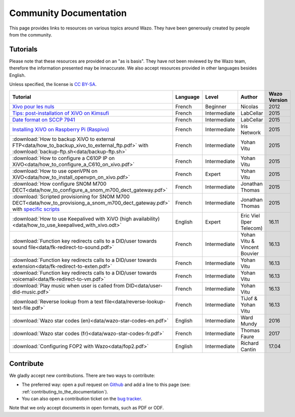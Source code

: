 .. _community-documentation:

***********************
Community Documentation
***********************

This page provides links to resources on various topics around Wazo. They have
been generously created by people from the community.


Tutorials
---------

Please note that these resources are provided on an "as is basis". They have
not been reviewed by the Wazo team, therefore the information presented may be
innaccurate. We also accept resources provided in other languages besides
English.

Unless specified, the license is `CC BY-SA`_.

.. _CC BY-SA: https://creativecommons.org/licenses/by-sa/3.0/

+-----------------------------------------------------------------------------------------------------------+----------+--------------+----------------+--------------+
| Tutorial                                                                                                  | Language | Level        | Author         | Wazo Version |
+===========================================================================================================+==========+==============+================+==============+
| `Xivo pour les nuls`_                                                                                     | French   | Beginner     | Nicolas        | 2012         |
+-----------------------------------------------------------------------------------------------------------+----------+--------------+----------------+--------------+
| `Tips: post-installation of XiVO on Kimsufi`_                                                             | French   | Intermediate | LabCellar      | 2015         |
+-----------------------------------------------------------------------------------------------------------+----------+--------------+----------------+--------------+
| `Date format on SCCP 7941`_                                                                               | French   | Intermediate | LabCellar      | 2015         |
+-----------------------------------------------------------------------------------------------------------+----------+--------------+----------------+--------------+
| `Installing XiVO on Raspberry Pi (Raspivo)`_                                                              | French   | Intermediate | Iris Network   | 2015         |
+-----------------------------------------------------------------------------------------------------------+----------+--------------+----------------+--------------+
| :download:`How to backup XiVO to external FTP<data/how_to_backup_xivo_to_external_ftp.pdf>`               | French   | Intermediate | Yohan Vitu     | 2015         |
| with :download:`backup-ftp.sh<data/backup-ftp.sh>`                                                        |          |              |                |              |
+-----------------------------------------------------------------------------------------------------------+----------+--------------+----------------+--------------+
| :download:`How to configure a C610P IP on XiVO<data/how_to_configure_a_C610_on_xivo.pdf>`                 | French   | Intermediate | Yohan Vitu     | 2015         |
+-----------------------------------------------------------------------------------------------------------+----------+--------------+----------------+--------------+
| :download:`How to use openVPN on XiVO<data/how_to_install_openvpn_on_xivo.pdf>`                           | French   | Expert       | Yohan Vitu     | 2015         |
+-----------------------------------------------------------------------------------------------------------+----------+--------------+----------------+--------------+
| :download:`How configure SNOM M700 DECT<data/how_to_configure_a_snom_m700_dect_gateway.pdf>`              | French   | Intermediate | Jonathan Thomas| 2015         |
+-----------------------------------------------------------------------------------------------------------+----------+--------------+----------------+--------------+
| :download:`Scripted provisioning for SNOM M700 DECT<data/how_to_provisiong_a_snom_m700_dect_gateway.pdf>` | French   | Intermediate | Jonathan Thomas| 2015         |
| with `specific scripts`_                                                                                  |          |              |                |              |
+-----------------------------------------------------------------------------------------------------------+----------+--------------+----------------+--------------+
| :download:`How to use Keepalived with XiVO (high availability) <data/how_to_use_keepalived_with_xivo.odt>`| English  | Expert       | Eric Viel      | 16.11        |
|                                                                                                           |          |              | (Iper Telecom) |              |
+-----------------------------------------------------------------------------------------------------------+----------+--------------+----------------+--------------+
| :download:`Function key redirects calls to a DID/user towards sound file<data/fk-redirect-to-sound.pdf>`  | French   | Intermediate | Yohan Vitu &   | 16.13        |
|                                                                                                           |          |              | Vincent Bouvier|              |
+-----------------------------------------------------------------------------------------------------------+----------+--------------+----------------+--------------+
| :download:`Function key redirects calls to a DID/user towards extension<data/fk-redirect-to-exten.pdf>`   | French   | Intermediate | Yohan Vitu     | 16.13        |
+-----------------------------------------------------------------------------------------------------------+----------+--------------+----------------+--------------+
| :download:`Function key redirects calls to a DID/user towards voicemail<data/fk-redirect-to-vm.pdf>`      | French   | Intermediate | Yohan Vitu     | 16.13        |
+-----------------------------------------------------------------------------------------------------------+----------+--------------+----------------+--------------+
| :download:`Play music when user is called from DID<data/user-did-music.pdf>`                              | French   | Intermediate | Yohan Vitu     | 16.13        |
+-----------------------------------------------------------------------------------------------------------+----------+--------------+----------------+--------------+
| :download:`Reverse lookup from a text file<data/reverse-lookup-text-file.pdf>`                            | French   | Intermediate | TiJof &        | 16.13        |
|                                                                                                           |          |              | Yohan Vitu     |              |
+-----------------------------------------------------------------------------------------------------------+----------+--------------+----------------+--------------+
| :download:`Wazo star codes (en)<data/wazo-star-codes-en.pdf>`                                             | English  | Intermediate | Ward Mundy     | 2016         |
+-----------------------------------------------------------------------------------------------------------+----------+--------------+----------------+--------------+
| :download:`Wazo star codes (fr)<data/wazo-star-codes-fr.pdf>`                                             | French   | Intermediate | Thomas Faure   | 2017         |
+-----------------------------------------------------------------------------------------------------------+----------+--------------+----------------+--------------+
| :download:`Configuring FOP2 with Wazo<data/fop2.pdf>`                                                     | English  | Intermediate | Richard Cantin | 17.04        |
+-----------------------------------------------------------------------------------------------------------+----------+--------------+----------------+--------------+

.. _Xivo pour les nuls: http://xivopourlesnuls.wordpress.com
.. _Tips\: post-installation of XiVO on Kimsufi: http://blog.labcellar.com/2014/02/23/ipbx-astuce-post-installation-de-xivo-sur-kimsufi
.. _Date format on SCCP 7941: http://blog.labcellar.com/2015/02/06/xivo-probleme-daffichage-de-lheure-sur-cisco-7941-en-cas-de-redemarrage-dasterisk/
.. _Installing XiVO on Raspberry Pi (Raspivo): http://raspivo.io/installation-depuis-nos-depots.html
.. _specific scripts: https://github.com/jthomas74/prov-m700


Contribute
----------

We gladly accept new contributions. There are two ways to contribute:

* The preferred way: open a pull request on `Github <https://github.com/wazo-platform/wazo-doc>`_ and add
  a line to this page (see: :ref:`contributing_to_the_documentation`).
* You can also open a contribution ticket on the `bug tracker <https://projects.wazo.community/projects/xivo/issues>`_.

Note that we only accept documents in open formats, such as PDF or ODF.

